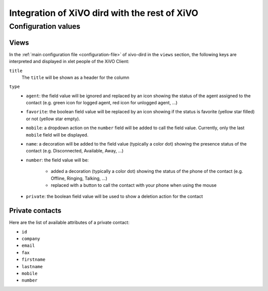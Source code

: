 .. _xivo-dird-integration:

**********************************************
Integration of XiVO dird with the rest of XiVO
**********************************************

Configuration values
====================

Views
-----

In the :ref:`main configuration file <configuration-file>` of xivo-dird in the ``views`` section, the
following keys are interpreted and displayed in xlet people of the XiVO Client:

``title``
   The ``title`` will be shown as a header for the column

``type``
   * ``agent``: the field value will be ignored and replaced by an icon showing the status of the
     agent assigned to the contact (e.g. green icon for logged agent, red icon for unlogged agent,
     ...)
   * ``favorite``: the boolean field value will be replaced by an icon showing if the status is
     favorite (yellow star filled) or not (yellow star empty).
   * ``mobile``: a dropdown action on the ``number`` field will be added to call the field value.
     Currently, only the last ``mobile`` field will be displayed.
   * ``name``: a decoration will be added to the field value (typically a color dot) showing the
     presence status of the contact (e.g. Disconnected, Available, Away, ...)
   * ``number``: the field value will be:

      * added a decoration (typically a color dot) showing the status of the phone of the contact
        (e.g. Offline, Ringing, Talking, ...)
      * replaced with a button to call the contact with your phone when using the mouse

   * ``private``: the boolean field value will be used to show a deletion action for the contact

.. _private-contact-attributes:

Private contacts
----------------

Here are the list of available attributes of a private contact:

* ``id``
* ``company``
* ``email``
* ``fax``
* ``firstname``
* ``lastname``
* ``mobile``
* ``number``
